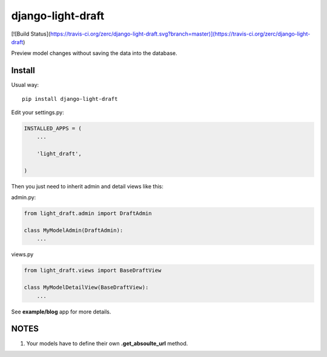 django-light-draft
==================

[![Build Status](https://travis-ci.org/zerc/django-light-draft.svg?branch=master)](https://travis-ci.org/zerc/django-light-draft)

Preview model changes without saving the data into the database.

Install
-------

Usual way:

::

    pip install django-light-draft


Edit your settings.py:

.. code:: python

    INSTALLED_APPS = (
        ...

        'light_draft',

    )


Then you just need to inherit admin and detail views like this:

admin.py:

.. code:: python

    from light_draft.admin import DraftAdmin

    class MyModelAdmin(DraftAdmin):
        ...

views.py

.. code:: python

    from light_draft.views import BaseDraftView

    class MyModelDetailView(BaseDraftView):
        ...


See **example/blog** app for more details.


NOTES
-----

1. Your models have to define their own  **.get_absoulte_url** method.

